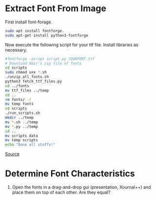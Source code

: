 
[[file:bangla-font.jpg]]
* Extract Font From Image
First install font-forage.
#+begin_src bash
  sudo apt install fontforge.
  sudo apt-get install python3-fontforge
#+end_src

Now execute the following script for your ttf file. Install libraries as necessary.
#+begin_src bash
  #fontforge -script script.py YOURFONT.ttf
  # Download Abir's zip file of fonts
  cd scripts
  sudo chmod u+x *.sh
  ./unzip_all_fonts.sh
  python3 fetch_ttf_files.py
  cd ../fonts
  mv ttf_files ../temp
  cd ..
  rm fonts/ -r
  mv temp fonts
  cd scripts
  ./run_scripts.sh
  mkdir ../temp
  mv *.sh ../temp
  mv *.py ../temp
  cd ..
  mv scripts data
  mv temp scripts
  echo "Done all stuffs!"
#+end_src
[[https://superuser.com/questions/1337567/how-do-i-convert-a-ttf-into-individual-png-character-images][Source]]

* Determine Font Characteristics
1. Open the fonts in a drag-and-drop gui (presentation, Xournal++) and place them on top of each other. Are they equal?
   
